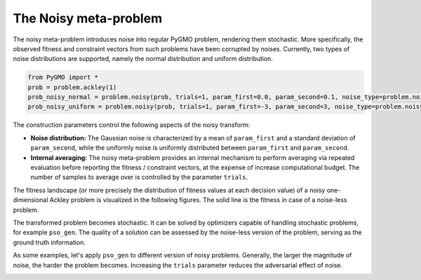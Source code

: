 .. _noisy:

=======================================================================
The Noisy meta-problem
=======================================================================

The noisy meta-problem introduces noise into regular PyGMO problem, rendering
them stochastic. More specifically, the observed fitness and constraint vectors
from such problems have been corrupted by noises. Currently, two types of noise
distributions are supported, namely the normal distribution and uniform
distribution.

.. code:: python

    from PyGMO import *
    prob = problem.ackley(1)
    prob_noisy_normal = problem.noisy(prob, trials=1, param_first=0.0, param_second=0.1, noise_type=problem.noisy.noise_distribution.NORMAL)
    prob_noisy_uniform = problem.noisy(prob, trials=1, param_first=-3, param_second=3, noise_type=problem.noisy_noise_distribution.UNIFORM)

The construction parameters control the following aspects of the noisy transform:

* **Noise distribution:** The Gaussian noise is characterized by a mean of
  ``param_first`` and a standard deviation of ``param_second``, while the
  uniformly noise is uniformly distributed between ``param_first`` and
  ``param_second``.

* **Internal averaging:** The noisy meta-problem provides an internal mechanism
  to perform averaging via repeated evaluation before reporting the fitness /
  constraint vectors, at the expense of increase computational budget. The
  number of samples to average over is controlled by the parameter ``trials``.

The fitness landscape (or more precisely the distribution of fitness values at
each decision value) of a noisy one-dimensional Ackley problem is visualized in
the following figures.  The solid line is the fitness in case of a noise-less
problem.

.. image:: ../images/tutorials/noisy/PyGMO-Tutorial-Noisy-Normal.png
    :width: 250pt

.. image:: ../images/tutorials/noisy/PyGMO-Tutorial-Noisy-Uniform.png
    :width: 250pt

The transformed problem becomes stochastic. It can be solved by optimizers
capable of handling stochastic problems, for example ``pso_gen``. The quality
of a solution can be assessed by the noise-less version of the problem, serving
as the ground truth information.

As some examples, let's apply ``pso_gen`` to different version of noisy
problems. Generally, the larger the magnitude of noise, the harder the problem
becomes. Increasing the ``trials`` parameter reduces the adversarial effect of
noise.

.. image:: ../images/tutorials/noisy/PyGMO-Tutorial-Noisy-noise-effect.png
    :width: 250pt

.. image:: ../images/tutorials/noisy/PyGMO-Tutorial-Noisy-trials-effect.png
    :width: 250pt
